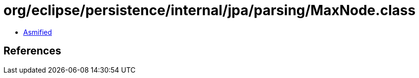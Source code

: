 = org/eclipse/persistence/internal/jpa/parsing/MaxNode.class

 - link:MaxNode-asmified.java[Asmified]

== References


